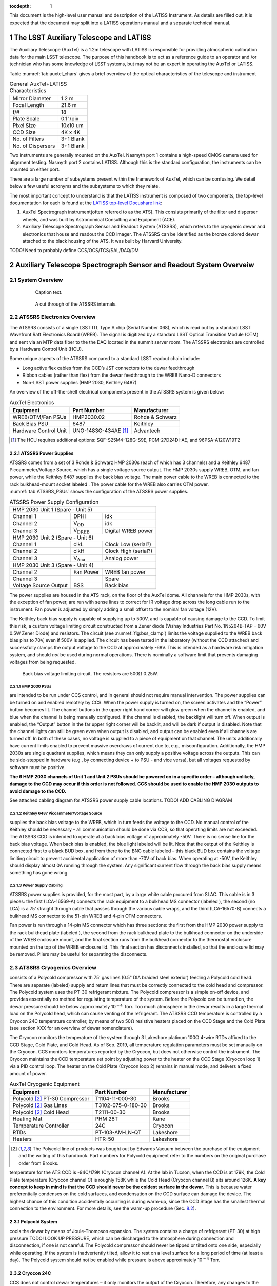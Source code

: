 ..
  Technote content.

  See https://developer.lsst.io/restructuredtext/style.html
  for a guide to reStructuredText writing.

  Do not put the title, authors or other metadata in this document;
  those are automatically added.


:tocdepth: 1

.. Please do not modify tocdepth; will be fixed when a new Sphinx theme is shipped.

.. sectnum::

.. Add content here.
.. Do not include the document title (it's automatically added from metadata.yaml).

This document is the high-level user manual and description of the LATISS Instrument. As details are filled out, it is expected that the document may split into a LATISS operations manual and a separate technical manual.

The LSST Auxiliary Telescope and LATISS
========================================

The Auxiliary Telescope (AuxTel) is a 1.2m telescope with LATISS is responsible for providing atmospheric calibration data for the main LSST telescope. The purpose of this handbook is to act as a reference guide to an operator and /or technician who has some knowledge of LSST systems, but may not be an expert in operating the AuxTel or LATISS.

Table :numref:`tab:auxtel_chars` gives a brief overview of the optical characteristics of the telescope and instrument

.. _tab:auxtel_chars:

.. table:: General AuxTel+LATISS Characteristics

   =================   =============
   Mirror Diameter      1.2 m
   Focal Length         21.6 m
   f/#                  18
   Plate Scale          0.1"/pix
   Pixel Size           10x10 um
   CCD Size             4K x 4K
   No. of Filters       3+1 Blank
   No. of Dispersers    3+1 Blank
   =================   =============


Two instruments are generally mounted on the AuxTel. Nasmyth port 1 contains a high-speed CMOS camera used for alignment testing. Nasmyth port 2 contains LATISS. Although this is the standard configuration, the instruments can be mounted on either port.

.. _LATISS top-level Docushare link: https://docushare.lsst.org/docushare/dsweb/View/Collection-4680


There are a large number of subsystems present within the framework of AuxTel, which
can be confusing. We detail below a few useful acronyms and the subsystems to which they relate.

The most important concept to understand is that the LATISS instrument is composed of two components, the top-level documentation for each is found at the `LATISS top-level Docushare link`_:

#. AuxTel Spectrograph instrument(often referred to as the ATS). This consists primarily of the filter and disperser wheels, and was built by Astronomical Consulting and Equipment (ACE).
#. Auxiliary Telescope Spectrograph Sensor and Readout System (ATSSRS), which refers to the cryogenic dewar and electronics that house and readout the CCD imager. The ATSSRS can be identified as the bronze colored dewar attached to the black housing of the ATS. It was built by Harvard University.



TODO! Need to probably define CCS/OCS/TCS/SAL/DAQ/DM

.. _ch:atssrs_chars:

Auxiliary Telescope Spectrograph Sensor and Readout System Overveiw
===================================================================

System Overview
---------------

  .. figure:: /_static/ATS_Block_Diagram.jpg
     :name: ATSSRS_Block_diagram

     Caption text.

  .. figure:: /_static/ATSSRS_internals.jpg
     :name: ATSSRS_internals

     A cut through of the ATSSRS internals.



ATSSRS Electronics Overview
---------------------------

The ATSSRS consists of a single LSST ITL Type A chip (Serial Number
068), which is read out by a standard LSST Wavefront Raft Electronics
Board (WREB). The signal is digitized by a standard LSST Optical
Transition Module (OTM) and sent via an MTP data fiber to the the DAQ located in the summit server room. The ATSSRS electronics are controlled by a Hardware
Control Unit (HCU).

Some unique aspects of the ATSSRS compared to a standard LSST readout chain include:

-  Long active flex cables from the CCD’s JST connectors to the dewar
   feedthrough

-  Ribbon cables (rather than flex) from the dewar feedthrough to the
   WREB Nano-D connectors

-  Non-LSST power supplies (HMP 2030, Keithley 6487)

An overview of the off-the-shelf electrical components present in the
ATSSRS system is given below:

.. _tab:auxtel_elec:

.. table:: AuxTel Electronics

   ===================== ====================  ===============
   Equipment             Part Number           Manufacturer
   ===================== ====================  ===============
   WREB/OTM/Fan PSUs     HMP2030.02            Rohde & Schwarz
   Back Bias PSU         6487                  Keithley
   Hardware Control Unit UNO-1483G-434AE [1]_  Advantech
   ===================== ====================  ===============

.. [1] The HCU requires additional options: SQF-S25M4-128G-S9E, PCM-27D24DI-AE, and 96PSA-A120W19T2

ATSSRS Power Supplies
^^^^^^^^^^^^^^^^^^^^^

ATSSRS comes from a set of 3 Rohde & Schwarz HMP 2030s (each of which
has 3 channels) and a Keithley 6487 Picoammeter/Voltage Source, which
has a single voltage source output. The HMP 2030s supply WREB, OTM, and
fan power, while the Keithley 6487 supplies the back bias voltage. The
main power cable to the WREB is connected to the rack bulkhead-mount
socket labeled . The power cable for the WREB also carries OTM power.
:numref:`tab:ATSSRS_PSUs` shows the configuration
of the ATSSRS power supplies.

.. _tab:ATSSRS_PSUs:

.. table:: ATSSRS Power Supply Configuration

   +------------------------------------------------------------------------+
   |                           HMP 2030 Unit 1                              |
   |                           (Spare - Unit 5)                             |
   +----------------------+--------------------------+----------------------+
   |Channel 1             | DPHI                     | idk                  |
   +----------------------+--------------------------+----------------------+
   |Channel 2             | V\ :math:`_\mathrm{OD}`  | idk                  |
   +----------------------+--------------------------+----------------------+
   |Channel 3             | V\ :math:`_\mathrm{DREB}`| Digital WREB power   |
   +----------------------+--------------------------+----------------------+
   |HMP 2030 Unit 2                                                         |
   |(Spare - Unit 6)                                                        |
   +----------------------+--------------------------+----------------------+   
   |Channel 1             | clkL                     | Clock Low (serial?)  |
   +----------------------+--------------------------+----------------------+
   |Channel 2             | clkH                     | Clock High (serial?) |
   +----------------------+--------------------------+----------------------+
   |Channel 3             | V\ :math:`_\mathrm{Ana}` | Analog power         |
   +----------------------+--------------------------+----------------------+
   |HMP 2030 Unit 3                                                         |
   |(Spare - Unit 4)                                                        | 
   +----------------------+--------------------------+----------------------+
   |Channel 2             | Fan Power                | WREB fan power       |
   +----------------------+--------------------------+----------------------+
   |Channel 3             |                          | Spare                |
   +----------------------+--------------------------+----------------------+
   |Voltage Source Output |  BSS                     |  Back bias           |
   +----------------------+--------------------------+----------------------+



The power supplies are housed in the ATS rack, on the floor of the
AuxTel dome. All channels for the HMP 2030s, with the exception of fan
power, are run with sense lines to correct for IR voltage drop across
the long cable run to the instrument. Fan power is adjusted by simply
adding a small offset to the nominal fan voltage (12V).

The Keithley back bias supply is capable of supplying up to 500V, and is
capable of causing damage to the CCD. To limit this risk, a custom
voltage limiting circuit constructed from a Zener diode (Vishay
Industries Part No. 1N5264B-TAP – 60V 0.5W Zener Diode) and resistors.
The circuit (see :numref:`fig:bss_clamp`) limits the
voltage supplied to the WREB back bias pins to 70V, even if 500V is
applied. The circuit has been tested in the laboratory (without the CCD
attached) and successfully clamps the output voltage to the CCD at
approximately -68V. This is intended as a hardware risk mitigation
system, and should *not* be used during normal operations. There is
nominally a software limit that prevents damaging voltages from being
requested.

.. figure:: /_static/CCD_BSS_-70V_clamp.PNG
   :name: fig:bss_clamp

   Back bias voltage limiting circuit. The resistors are  500\ :math:`\Omega` 0.25W.


HMP 2030 PSUs
~~~~~~~~~~~~~

are intended to be run under CCS control, and in general should not
require manual intervention. The power supplies can be turned on and
enabled remotely by CCS. When the power supply is turned on, the screen
activates and the “Power” button becomes lit. The channel buttons in the
upper right hand corner will glow green when the channel is enabled, and
blue when the channel is being manually configured. If the channel is
disabled, the backlight will turn off. When output is enabled, the
“Output” button in the far upper right corner will be backlit, and will
be dark if output is disabled. Note that the channel lights can still be
green even when output is disabled, and output can be enabled even if
all channels are turned off. In both of these cases, no voltage is
supplied to a piece of equipment on that channel. The units additionally
have current limits enabled to prevent massive overdraws of current due
to, e.g., misconfiguration. Additionally, the HMP 2030s are single
quadrant supplies, which means they can only supply a positive voltage
across the outputs. This can be side-stepped in hardware (e.g., by
connecting device + to PSU - and vice versa), but all voltages requested
by software must be positive.

**The 6 HMP 2030 channels of Unit 1 and Unit 2 PSUs should be powered on
in a specific order – although unlikely, damage to the CCD may occur if
this order is not followed. CCS should be used to enable the HMP 2030
outputs to avoid damage to the CCD.**

See attached cabling diagram for ATSSRS power supply cable locations.
TODO! ADD CABLING DIAGRAM

Keithley 6487 Picoammeter/Voltage Source
~~~~~~~~~~~~~~~~~~~~~~~~~~~~~~~~~~~~~~~~

supplies the back bias voltage to the WREB, which in turn feeds the
voltage to the CCD. No manual control of the Keithley should be
necessary – all communication should be done via CCS, so that operating
limits are not exceeded. The ATSSRS CCD is intended to operate at a back
bias voltage of approximately -50V. There is no sense line for the back
bias voltage. When back bias is enabled, the blue light labeled will be
lit. Note that the output of the Keithley is connected first to a black
BUD box, and from there to the BNC cable labeled – this black BUD box
contains the voltage limiting circuit to prevent accidental application
of more than -70V of back bias. When operating at -50V, the Keithley
should display almost 0A running through the system. Any significant
current flow through the back bias supply means something has gone
wrong.

Power Supply Cabling
~~~~~~~~~~~~~~~~~~~~

ATSSRS power supplies is provided, for the most part, by a large white
cable procured from SLAC. This cable is in 3 pieces: the first
(LCA-16569-A) connects the rack equipment to a bulkhead MS connector
(labeled ), the second (no LCA) is a 75’ straight through cable that
passes through the various cable wraps, and the third (LCA-16570-B)
connects a bulkhead MS connector to the 51-pin WREB and 4-pin OTM
connectors.

Fan power is run through a 14-pin MS connector which has three sections:
the first from the HMP 2030 power supply to the rack bulkhead plate
(labeled ), the second from the rack bulkhead plate to the bulkhead
connector on the underside of the WREB enclosure mount, and the final
section runs from the bulkhead connector to the thermostat enclosure
mounted on the top of the WREB enclosure lid. This final section has
disconnects installed, so that the enclosure lid may be removed. Pliers
may be useful for separating the disconnects.

ATSSRS Cryogenics Overview
--------------------------

consists of a Polycold compressor with 75’ gas lines (0.5" DIA braided
steel exterior) feeding a Polycold cold head. There are separate
(labeled) supply and return lines that must be correctly connected to
the cold head and compressor. The Polycold system uses the PT-30
refrigerant mixture. The Polycold compressor is a simple on-off device,
and provides essentially no method for regulating temperature of the
system. Before the Polycold can be turned on, the dewar pressure should
be below approximately 10\ :math:`^{-4}` Torr. Too much atmosphere in
the dewar results in a large thermal load on the Polycold head, which
can cause venting of the refrigerant. The ATSSRS CCD temperature is
controlled by a Cryocon 24C temperature controller, by means of two
50\ :math:`\Omega` resistive heaters placed on the CCD Stage and the
Cold Plate (see section XXX for an overview of dewar nomenclature).

The Cryocon monitors the temperature of the system through 3 Lakeshore
platinum 100\ :math:`\Omega` 4-wire RTDs affixed to the CCD Stage, Cold
Plate, and Cold Head. As of Sep. 2019, all temperature regulation
parameters must be set manually on the Cryocon. CCS monitors
temperatures reported by the Cryocon, but does not otherwise control the
instrument. The Cryocon maintains the CCD temperature set point by
adjusting power to the heater on the CCD Stage (Cryocon loop 1) via a
PID control loop. The heater on the Cold Plate (Cryocon loop 2) remains
in manual mode, and delivers a fixed amount of power.

.. _tab:auxtel_cryo:

.. table:: AuxTel Cryogenic Equipment

   =============================== ================== ============
   Equipment                       Part Number        Manufacturer
   =============================== ================== ============
   Polycold [2]_ PT-30 Compressor  T1104-11-000-30    Brooks
   Polycold [2]_ Gas Lines         T3102-075-0-180-30 Brooks
   Polycold [2]_ Cold Head         T2111-00-30        Brooks
   Heating Mat                     PHM 28T            Kane
   Temperature Controller          24C                Cryocon
   RTDs                            PT-103-AM-LN-QT    Lakeshore
   Heaters                         HTR-50             Lakeshore
   =============================== ================== ============

.. [2] The Polycold line of products was bought out by Edwards Vacuum between the purchase of the equipment and the writing of this handbook.  Part numbers for Polycold equipment refer to the numbers on the original purchase order from Brooks.

temperature for the ATS CCD is -94C/179K (Cryocon channel A). At the lab
in Tucson, when the CCD is at 179K, the Cold Plate temperature (Cryocon
channel C) is roughly 158K while the Cold Head (Cryocon channel B) sits
around 126K. **A key concept to keep in mind is that the CCD should
never be the coldest surface in the dewar.** This is because water
preferentially condenses on the cold surfaces, and condensation on the
CCD surface can damage the device. The highest chance of this condition
accidentally occurring is during warm-up, since the CCD Stage has the
smallest thermal connection to the environment. For more details, see
the warm-up procedure (Sec. `8.2 <#sec:warm-up>`__).

Polycold System
^^^^^^^^^^^^^^^

cools the dewar by means of Joule-Thompson expansion. The system
contains a charge of refrigerant (PT-30) at high pressure TODO! LOOK UP
PRESSURE, which can be discharged to the atmosphere during connection
and disconnection, if one is not careful. The Polycold compressor should
never be tipped or tilted onto one side, especially while operating. If
the system is inadvertently tilted, allow it to rest on a level surface
for a long period of time (at least a day). The Polycold system should
not be enabled while pressure is above approximately 10\ :math:`^{-4}`
Torr.

Cryocon 24C
^^^^^^^^^^^

CCS does not control dewar temperatures – it only monitors the output of
the Cryocon. Therefore, any changes to the set points must be done
manually on the Cryocon. Refer to the Procedures section for
instructions. One thing to note is that the Cryocon should never be
turned off via unplugging or otherwise abruptly removing power. Instead,
the button should be held down for a couple of seconds, until the
machine powers off. If this is not done, the Cryocon’s settings will not
be written to non-volatile memory, and any changes made to the system
since it was last powered on will not be saved. Note that when the
Cryocon is powered on, it does not immediately begin controlling
temperature – the user must press the button until a blue light appears
above the button.

Cryogenic Cabling
^^^^^^^^^^^^^^^^^

cryogenic control is provided by a pair of two piece cables. There are
two bulkhead mount connectors labeled and that connect to the Cryocon.
Each of these connects to a 75 foot cable that attaches to the dewar side
flange and back flange, respectively. The connectors are different sizes
so that they cannot be accidentally switched. The back flange cable (
cable) carries the RTD signals for the Cold Plate and the Cryo Head, as
well as the current for the heater on the Cold Plate, while the cable
for the side flange ( cable) carries the RTD signal from the CCD Stage
RTD as well as the current for the CCD Stage heater.

ATSSRS Vacuum Overview
----------------------

vacuum condition during normal operations is maintained by a 2 l/s ion
pump attached to the back flange and an activated charcoal getter
attached to the Cryo Head. As the dewar is aluminum, all vacuum
connections are sealed with O-rings, the only exception being that the
ion pump connection is conflat (1.33 in), and requires an adapter to a
KF25 flange for attachment to the dewar. The dewar also benefits from
cryo-pumping due to the large amount of cold metal surfaces in the
dewar.

Typical vacuum levels achieved during operation in the Tucson lab are a
few parts in 10\ :math:`^{-7}` Torr. The vacuum condition is monitored
by a full-range gauge which operates from high-vacuum to atmosphere. The
gauge (which is KF40) attaches to the dewar via a KF40-KF25 adapter. In
principle, the vacuum condition can also be determined by looking at
voltage from the ion pump power supply, in conjunction with the
current-pressure relation for the ion pump. The dewar (and operators)
are protected against an over-pressure condition by a burst disk (burst
pressure 9-11 PSIG) mounted to a side flange.

When not operating under regular conditions (such as during warm-up or
cool-down), a Pfeiffer turbo-pumping station is available. Typical
pressure achieved by the turbo station alone (no cryo, no ion pump) is a
few parts in 10\ :math:`^{-5}` Torr. The turbo pump attaches to the
dewar vacuum valve via a KF40 braided steel hose.

.. _tab:auxtel_vac_eqmt:

.. table:: AuxTel Vacuum Equipment

   ======================= ============= ============
   Equipment               Part Number   Manufacturer
   ======================= ============= ============
   Turbo Pump Station      PM S70 100 00 Pfeiffer
   Ion Pump                9190520       Agilent
   Ion Pump Power Supply   9290190       Agilent
   Ion Pump Cable          9290706M004   Agilent
   Vacuum Gauge            PKR 360       Pfeiffer
   Vacuum Gauge Controller TPG 361       Pfeiffer
   Vacuum Valve            X3200A        Agilent
   Burst Disk              P107372       Ideal Vacuum
   ======================= ============= ============


Ion Pump
^^^^^^^^

is a device that pulls particles out of the air by applying a large
voltage across two plates, causing a field gradient large enough to
ionize gas particles which are then pulled to the plates and captured.
The voltage required to achieve this is a few kV, so care should be
taken during maintenance to reduce the risk of shock. The ion pump
attaches to the dewar by means of a 1.33” conflat gasket (and uses an
adapter to go from 1.33” conflat to KF25, which is bulkhead clamped to
the back flange). Note that the dewar is aluminum, and as such is not
suitable for use with standard conflat hardware, as aluminum is softer
than copper (the typical metal for conflat gaskets). In principle, a
volt meter can be attached to the front of the ion pump controller,
allowing the user to read the ion pump current (1 V=1 mA). By comparing
the current to the current-pressure relation (specific to the ion pump,
see manual), the pressure of the dewar can be inferred. This method of
pressure measurement is not typically used by the ATSSRS.

Ion pumps are generally intended to be started when the system is at a
suitably low pressure, in our case at the approximately
10\ :math:`^{-5}` Torr level. **If the ion pump is operated while the
system is at too high of a pressure, it can burn out, destroying the
pump.** To prevent this, one should monitor the MiniVac ion pump
controller attached to the dewar. While the ion pump is operating, the
column of LEDs in the center of the controller should not be fully lit.
So long as the top-most LED labeled (which is red, rather than green) is
not lit, the ion pump is operating safely. Often, when the dewar is at
high vacuum (10\ :math:`^{-7}` Torr), none of the LEDs in the center
column will be lit, and only the LED will be illuminated, indicating the
pump is operating. Note that the high voltage cable for the ion pump has
a relatively large minimum bend radius (60 mm).

Turbo Station
^^^^^^^^^^^^^

is a combination of a turbo pump backed by a roughing pump. The turbo
pump is used to evacuate the dewar after maintenance, prior to enabling
the Polycold system or the ion pump. The turbo pump connections are
KF40, which allows the braided steel vacuum hose to be connected
directly from the pump to the dewar valve. The turbo should be placed on
a flat surface prior to use, and should not be moved while the pump is
spun up. **Whenever the system is not in use, all vacuum flanges and
valves should be covered with a KF40 blank flange to prevent
contamination.** The vacuum gauge attached to the pump is the spare for
the dewar, but is also used to monitor turbo vacuum level during pump
down. The nominal pump rates for the turbo and roughing pumps are 90,000
rpm and 1500 Hz, respectively. **Once the turbo is spun up, it should
never be opened to a system at atmospheric pressure. Doing so will
destroy the turbo pump.** After turning off the pump, make sure to allow
the turbo to fully spin down before venting. See section XXX for the
pump-down procedure.

Vacuum Gauge and Controller
^^^^^^^^^^^^^^^^^^^^^^^^^^^

is a full-range vacuum gauge, operating from approximately
:math:`7.5\times10^{-10}` Torr to 750 Torr. After connecting the gauge
to the controller, the controller may display either a or message. To
enable the gauge, hold down the up arrow on the controller for a few
seconds. After turning on the gauge, it may display erratic readings for
a minute or two. This is likely due to outgassing of particles from the
gauge filament. If the erratic readings continue for more than a couple
of minutes, turn off the system and consult an expert.

Auxiliary Telescope Spectrograph Overview
=========================================

Sadly, I’m not sure I know enough about the spectrograph itself to be of
much use here

Cryogenic Control
=================

Setting Up the Cryocon 24C
---------------------------

This procedure details how to set up the temperature controller the ATS,
and how to place the system under PID control. Note: Page numbers
referenced in this document refer to the Cryocon 24C manual. IMPORTANT:
The CCD temperature must always remain >5K warmer than the coldest
element in the dewar to prevent condensation onto the CCD. Especially
relevant during warm-up.

Information on Temperature Control System
^^^^^^^^^^^^^^^^^^^^^^^^^^^^^^^^^^^^^^^^^

The temperature is monitored and controlled by a Cryocon 24C. We use
three of its four channels. They are:

-  Channel A: CCD Stage temperature. PID Loop 1 references this channel.

-  Channel B: Cryo Head temperature.

-  Channel C: Cold Plate Temperature. The heater for PID Loop 2 is
   located on the Cold Stage. If PID control is desired on Loop 2, it
   should reference Channel C.

-  Channel D: No Sensor

Figure :numref:`fig:Cryocon_front_panel` shows the front panel of the Cryocon when the dewar is cooled and operating properly.

.. figure:: /_static/Startpoint.jpg
   :name: fig:Cryocon_front_panel

   Front panel during normal operation


The dewar contains two 50\ :math:`\Omega` heaters. One heater is mounted
on the CCD Stage (Channel A) and one is mounted on the Cold Plate
(Channel C). All temperature sensors are 100\ :math:`\Omega` Pt RTDs.

Channel Configuration
^^^^^^^^^^^^^^^^^^^^^^^^^^

Channels can be configured by pressing the button for the appropriate
channel (ChA, ChB, ChC). The channel labels are above the buttons. The
front panel when configuring Channel A is shown in
Figure :numref:`fig:Cryocon_ChA_config`.

.. figure:: /_static/ChA-operating-pre-warmup.jpg
   :name: fig:Cryocon_ChA_config

   Channel A configuration during normal operation



Alarm Configuration
^^^^^^^^^^^^^^^^^^^^^^^^

Once the configuration procedure for a loop has been commenced, both the
high alarm and low alarm temperatures should be set. To do so:

#. Use the arrow keys to put the cursor (#) next to .

#. Set the high alarm temperature in Kelvin (we recommend 308K, 35C) by
   typing the number and pressing the key

#. Set High Enable to Yes by selecting it with the cursor and toggling
   with the [+/-] key

#. The low alarm procedure is identical (set temperature in Kelvin, make
   sure Low Enable is Yes). We recommend 160K.

#. Audible Enable should be set to Yes

#. Latched Enable should be set to Yes

   #. With Latched Enable, a triggered alarm will persist until manually
      cleared, even if the system returns to a range within the alarms

   #. To clear a latched alarm, press the key, followed by the key. Note
      that if the system is in a state that will trigger an alarm (e.g.,
      low temperature), the alarm will immediately re-trigger after
      clearing.

Configuring Loops
^^^^^^^^^^^^^^^^^^^^^^^

To access the configuration menu for Loop 1, press the key (same for
loops 2 and 3). Once in the configuration menu, you can view and change
the parameters by moving the cursor to them and pressing the key. The
front panel when configuring Loop 1 is shown in Figure `8.4 <#>`__.

Options and their values for normal operations are given below:

-  **Setpoint** is the setpoint of the loop (see Figure below)

-  **Input** is the channel input to the loop (Loop 1 should be ChA,
   Loop 2 should be ChC)

   -  If the loop is in manual mode, channel selection is irrelevant.

-  **Range** sets the current limit for the system. [Low, Medium, High]
   correspond to current limits of [0.1, 0.316, 1.0] Amps. Loop 1 should
   be set to High. Loop 2 has 2 available ranges [Low, High] which
   correspond to [0.22, 0.71] Amps. Loop 2 should be set to High.

-  **Heater Load** informs the controller of the resistance of the
   heater. For Loop 1, this should be set to 50\ :math:`\Omega`. Loop 2
   is not configurable and is fixed to 50\ :math:`\Omega`.

-  **Type** describes the type of control asserted on the control loop.

   -  **Man** manual control

   -  **PID** PID control

   -  **Ramp P** Temperature ramping using PID

These values can be changed by moving the cursor (#) to the desired
parameter, using the key to change the setting, and then pressing the
key.

Under normal operating conditions:

-  Loop 1 should be set to PID mode with Channel A as input.

-  Loop 2 should be left in manual mode.

[Optional] Autotuning PID Loops
~~~~~~~~~~~~~~~~~~~~~~~~~~~~~~~~

The Cryocon automatically tunes it the PID loop parameters for a given
thermal system and target temperatures. This process needs to be done
only when the system or the target temperatures are substantially
changed. The front panel when autotuning Loop 1 is shown in
Figure `8.4 <#>`__.

The procedure for performing an autotune is as follows:

#. Set Type (the loop control) back to Pman.

#. Manually change heater value until CCD Stage temperature is near
   desired temp (we found 15% on Loop 1 and 30% on Loop 2 was about
   correct for Loop 1 to achieve a temperature around 178K in the lab)

#. Press the button, and check these settings:

   -  Set Autotune to desired loop (Loop 1 for CCD Stage)

   -  Set Delta P to 2%

   -  Set Timeout to 600s

#. To begin the autotune, scroll to the Go line and press

#. If the autotuning succeeds or fails, it will say so after the Go
   autotune fails, the Delta P and timeout can be tweaked

#. If the system succeeds, press on the Save & Exit line

   -  When you press Save & Exit, the Cryocon will return to PID control
      and return to the listed set point

The critical items that determine success or failure of the autotuning
process are the **Delta P** and **Timeout** values. Delta P sets the
maximum additional heat load the PID loop is allowed to place on the
system. To wit: a Delta P of 2% tells the system that it is allowed to
put +/- 2% power across the heater, referenced to its current value. In
the case detailed above, that would be roughly 13-17%. The Timeout value
sets the length of time the system will use to learn the paramters.
Because the ATSSRS has such a large thermal time constant, the value for
Timeout should be high – several minutes at least.

Start-up/Shut-down
==================

Running the Telescope
=====================

Taking Data
===========

Maintenance Procedures
======================

Pump-down/Cool-down
-------------------

Take system from atmosphere + room temp to operating vacuum + cryo level

.. _sec:warm-up:

Warming the Dewar
-----------------

This procedure details how to warm the ATS from operating temperature to
ambient temperature. This process typically takes around 6 hours and
dewar temperatures should be monitored throughout the process.

**IMPORTANT: The CCD temperature must always remain >3K warmer than the
cold stage to prevent condensation onto the CCD. This is especially
relevant as the system warms and cools.**

**After weeks of being cold, the vacuum pressure is around 6-7e-7 Torr.
After warming up, but still on the turbopump, it is around 3e-5 Torr.
Can get to  6-7e-5 Torr after 20 hours of pumping, assuming it’s not
been offline and exposed for very long**

Important Concepts

The system requires some hands-on management, in particular during the
first phase of the warmup procedure. We have not yet converged on a
set-and-forget procedure, so the following is meant as a set of
guidelines rather than a concrete recipe. Critical thinking and
judicious choices are still required.

There exist 3 sources that can provide heat to the CCD through 2 paths.
The first source is the heater located on the CCD Stage. This is the
first and most direct path by which the CCD can be warmed. The second
path has two contributing heat sources: the heater on the Cold Plate,
and the external environment. The Cold Plate is thermally coupled to the
CCD Stage by means of a spring-loaded copper disk that presses against
the back of the stage.

#. The voltage sources should be turned off, following the procedure
   outlined above.

#. Reduce the heat load on Loop 2 (Channel B, Cold Stage)

   -  We had Pman for Loop 2 set to 30% during manual operation. We
      reduced it to 10%.

#. Ensure the over-temperature disconnect settings are reasonable
   (typically should be set somewhere around 20C/293K)

   -  Press [System] key, go to Overtemp config, press [Enter]

   -  Set OTD Enable to On

   -  Set OTD Source to ChA

   -  Set OTD setpoint to 293

#. Change Loop 1 (Channel A, CCD Stage Heater) Type to Pman (use +/-
   button)

#. Decrease Loop 1 heater power

   -  We changed from 15% to 12%.

#. Pause, to make sure the system is somewhat stable and that system
   seems safe. It may be slowely cooling.

#. Turn off the Polycold using the rocker switch on the compressor.

   System will now heat up. Monitor temperatures to make sure Channel A
   is always >3K warmer than other channels.

   Note: Once Polycold is turned off, the dewar interior will begin to
   thermalize. This may cause the CCD Stage (Channel A) to initially
   cool as the other Channels warm. As the temperature difference
   between the channels decreases, the three channels should heat at
   roughly the same rate, with Channel A staying several degrees warmer
   than the others.

   Note: If the temperature of Channel A comes to close to the other
   temperatures, the heater power on Channel A can be increased and/or
   the heater power on Loop 2 can be decreased or turned off entirely.

   Note: If the system is heating up too quickly, the power on the
   heaters should be decreased.

   Note: Pressure in the dewar will begin to slowly increase as
   cryopumping ceases.

#. Connect and turn on the turbo pump and evacuate the pump line

   -  Pressure in dewar is a few 10-̂5 torr and/or when the ion pump
      starts seeing an increased pump current

   -  Pressure in pump line should be a few 10-̂6 tour before continuing

#. Open the valve slowly and then turn off the ion pump

   Several hours into warmup on 2019/09/11, the pressure in the dewar
   started to rise, reaching 1E-2 torr. This is due to the charcoal
   getter releasing water as it heats up. After some time (an hour or
   two), the pressure dropped rapidly to a few 1E-5. When the system
   passes the over-temperature setpoint (293K if following the
   instructions above), the heaters will be disconnected and the
   overtemp flag will be set. This can be manually reset by pressing the
   [Control] button, which re-enables the heaters (assuming the system
   is below the over-temperature disconnect setpoint. The system will
   thermalize with ambient.

Venting the Dewar
-----------------

The process to take the dewar from warm, moderate vacuum (turbo pump
only), to atmospheric pressure. Should only be done in a clean area to
avoid dust contamination in the dewar.

#. Warm the system, as described above.

#. Power off all electronics

#. Put on a grounding strap and ground yourself.

#. Unplug ion pump from power supply.

#. Unplug the fans.

#. Disconnect temperature monitoring and control wires (one on side
   flange, one on back plate).

#. Disconnect Polycold gas lines

   -  **Be careful not to torque the Cold Head coupling fixture (use 2
      wrenches).**

   -  **CAP THE GAS LINES AND GAS INPUTS IMMEDIATELY AFTER
      DISCONNECTING.**

#. Prepare to Disconnect dewar from turbopump

   #. Close the dewar valve. The valve should be firmly shut, but do not
      over-tighten the valve.

   #. Turn off turbo power using the button on the front panel of the
      station.

   #. Wait for turbo to spin down. **Do not open the relief valve until
      the turbo has completely spun down.** Failure to do so may result
      in destruction of the pump.

   #. Slowly open relief valve on turbopump (small black knob on rear of
      turbo housing) until pressure hits ambient (~750 Torr in Tucson,
      will be less on the mountain).

   #. Follow best practices for vacuum equipment (i.e., try not to let
      dust/oil/grease/etc. enter the pump hose, use nitrile gloves to
      handle o-rings and vacuum surfaces).

   #. Detach and seal both the dewar valve and pump hose with a KF40
      blank flange. This is especially important to avoid dust
      contamination of both the dewar and turbo pump.

Opening the Dewar
-----------------

Only under extreme circumstances



.. .. rubric:: References

.. Make in-text citations with: :cite:`bibkey`.

.. .. bibliography:: local.bib lsstbib/books.bib lsstbib/lsst.bib lsstbib/lsst-dm.bib lsstbib/refs.bib lsstbib/refs_ads.bib
..    :style: lsst_aa
